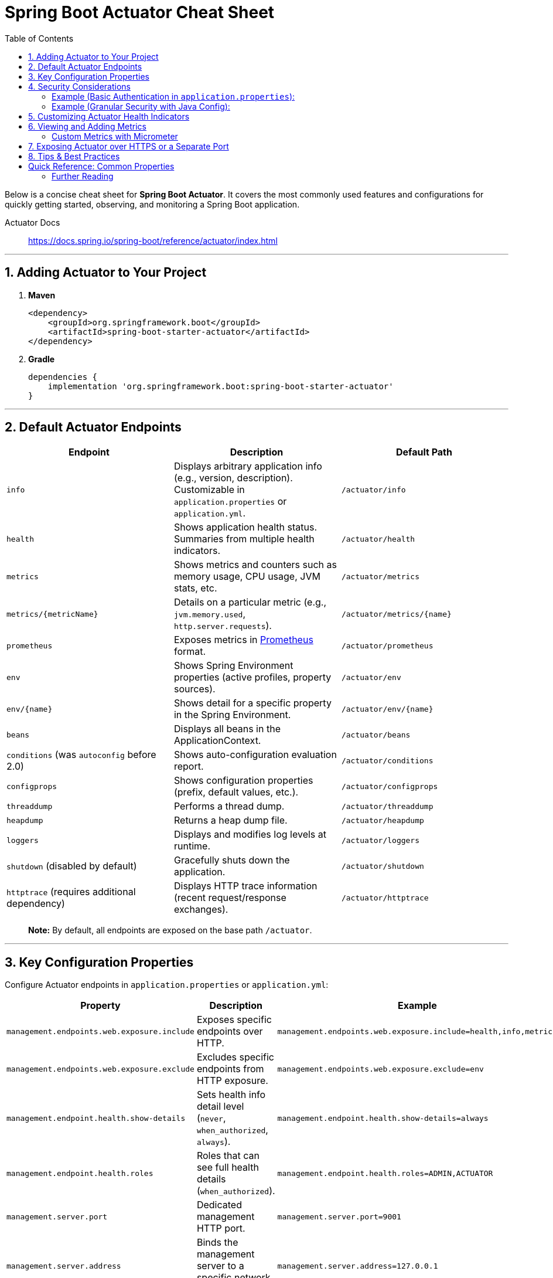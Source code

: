 = Spring Boot Actuator Cheat Sheet
:toc: right
:source-highlighter: coderay
:icons: font


Below is a concise cheat sheet for *Spring Boot Actuator*. It covers the
most commonly used features and configurations for quickly getting
started, observing, and monitoring a Spring Boot application.

====
Actuator Docs::
https://docs.spring.io/spring-boot/reference/actuator/index.html
====

'''''

== 1. Adding Actuator to Your Project

[arabic]
. *Maven*
+
[source,xml]
----
<dependency>
    <groupId>org.springframework.boot</groupId>
    <artifactId>spring-boot-starter-actuator</artifactId>
</dependency>
----
. *Gradle*
+
[source,gradle]
----
dependencies {
    implementation 'org.springframework.boot:spring-boot-starter-actuator'
}
----

'''''

== 2. Default Actuator Endpoints

[cols=",,",options="header",]
|===
|*Endpoint* |*Description* |*Default Path*
|`info` |Displays arbitrary application info (e.g., version,
description). Customizable in `application.properties` or
`application.yml`. |`/actuator/info`

|`health` |Shows application health status. Summaries from multiple
health indicators. |`/actuator/health`

|`metrics` |Shows metrics and counters such as memory usage, CPU usage,
JVM stats, etc. |`/actuator/metrics`

|`metrics/{metricName}` |Details on a particular metric (e.g.,
`jvm.memory.used`, `http.server.requests`). |`/actuator/metrics/{name}`

|`prometheus` |Exposes metrics in https://prometheus.io/[Prometheus]
format. |`/actuator/prometheus`

|`env` |Shows Spring Environment properties (active profiles, property
sources). |`/actuator/env`

|`env/{name}` |Shows detail for a specific property in the Spring
Environment. |`/actuator/env/{name}`

|`beans` |Displays all beans in the ApplicationContext.
|`/actuator/beans`

|`conditions` (was `autoconfig` before 2.0) |Shows auto-configuration
evaluation report. |`/actuator/conditions`

|`configprops` |Shows configuration properties (prefix, default values,
etc.). |`/actuator/configprops`

|`threaddump` |Performs a thread dump. |`/actuator/threaddump`

|`heapdump` |Returns a heap dump file. |`/actuator/heapdump`

|`loggers` |Displays and modifies log levels at runtime.
|`/actuator/loggers`

|`shutdown` (disabled by default) |Gracefully shuts down the
application. |`/actuator/shutdown`

|`httptrace` (requires additional dependency) |Displays HTTP trace
information (recent request/response exchanges). |`/actuator/httptrace`
|===

____
*Note:* By default, all endpoints are exposed on the base path
`/actuator`.
____

'''''

== 3. Key Configuration Properties

Configure Actuator endpoints in `application.properties` or
`application.yml`:

[cols=",,",options="header",]
|===
|*Property* |*Description* |*Example*
|`management.endpoints.web.exposure.include` |Exposes specific endpoints
over HTTP.
|`management.endpoints.web.exposure.include=health,info,metrics`

|`management.endpoints.web.exposure.exclude` |Excludes specific
endpoints from HTTP exposure.
|`management.endpoints.web.exposure.exclude=env`

|`management.endpoint.health.show-details` |Sets health info detail
level (`never`, `when_authorized`, `always`).
|`management.endpoint.health.show-details=always`

|`management.endpoint.health.roles` |Roles that can see full health
details (`when_authorized`).
|`management.endpoint.health.roles=ADMIN,ACTUATOR`

|`management.server.port` |Dedicated management HTTP port.
|`management.server.port=9001`

|`management.server.address` |Binds the management server to a specific
network address. |`management.server.address=127.0.0.1`

|`management.server.base-path` |Changes the base path from `/actuator`
to something else. |`management.server.base-path=/management`

|`management.endpoint.shutdown.enabled` |Enables/disables the shutdown
endpoint. |`management.endpoint.shutdown.enabled=true`

|`management.trace.http.include` (Spring Boot 2.x) |Defines the items to
include in HTTP trace.
|`management.trace.http.include=request-headers,response-headers`
|===

'''''

== 4. Security Considerations

* In Spring Boot 2+, Actuator endpoints require secure access by default
(if you have Spring Security on the classpath).
* If using *Spring Security*, you can configure in `SecurityConfig`
(Java config) or `application.properties`.

=== Example (Basic Authentication in `application.properties`):

[source,properties]
----
spring.security.user.name=admin
spring.security.user.password=secret
----

=== Example (Granular Security with Java Config):

[source,java]
----
@EnableWebSecurity
public class SecurityConfig extends WebSecurityConfigurerAdapter {

  @Override
  protected void configure(HttpSecurity http) throws Exception {
    http.authorizeRequests()
        .antMatchers("/actuator/health").permitAll()         // Publicly accessible
        .antMatchers("/actuator/**").hasRole("ADMIN")        // Admin only
        .anyRequest().authenticated()
        .and()
        .httpBasic();
  }
}
----

'''''

== 5. Customizing Actuator Health Indicators

* Health indicators are beans that implement `HealthIndicator`.
* Add a custom health indicator by creating a class that implements
`HealthIndicator`:

[source,java]
----
@Component
public class MyCustomHealthIndicator implements HealthIndicator {

    @Override
    public Health health() {
        // Your logic to check health
        boolean healthy = checkYourService();
        if (healthy) {
            return Health.up().withDetail("myService", "Available").build();
        } else {
            return Health.down().withDetail("myService", "Unavailable").build();
        }
    }
}
----

'''''

== 6. Viewing and Adding Metrics

[arabic]
. *Default Metrics*: Memory usage, CPU usage, GC stats, system uptime,
etc.
. *HTTP Request Metrics*: Exposed at `http.server.requests` (including
status codes, timings).
. *Database Metrics* (if using Spring Data): Connection pool metrics,
etc.

=== Custom Metrics with Micrometer

[arabic]
. *Add Micrometer* (usually included by default in newer Spring Boot
apps).
. *Use `@Timed`, `@Counted`, or `MeterRegistry`*:
+
[source,java]
----
@RestController
public class MyController {

    // Option 1: Annotation-based
    @Timed(value = "my.controller.timer", description = "Time spent in MyController")
    @GetMapping("/hello")
    public String hello() {
        return "Hello, World!";
    }

    // Option 2: Programmatic
    @Autowired
    MeterRegistry meterRegistry;

    @GetMapping("/goodbye")
    public String goodbye() {
        Counter counter = meterRegistry.counter("my.controller.counter");
        counter.increment();
        return "Goodbye, World!";
    }
}
----

'''''

== 7. Exposing Actuator over HTTPS or a Separate Port

* You can isolate Actuator endpoints from the main application
endpoints:
+
[source,properties]
----
server.port=8080
management.server.port=9001
----
* (Optional) Enable HTTPS for management endpoints if your main
application doesn’t use HTTPS:
+
[source,properties]
----
management.server.ssl.enabled=true
management.server.ssl.key-store=classpath:keystore.jks
management.server.ssl.key-store-password=password
management.server.ssl.key-password=password
----

'''''

== 8. Tips & Best Practices

[arabic]
. *Secure Sensitive Endpoints* +
Always secure or restrict access to sensitive endpoints like `shutdown`,
`threaddump`, or `heapdump`.
. *Limit Exposures in Production* +
By default, only `health` and `info` might be exposed. Expose additional
endpoints only if needed.
. *Use Custom Health Indicators* +
Write your own `HealthIndicator` or `ReactiveHealthIndicator` for key
dependencies (databases, caches, message brokers).
. *Integration with Monitoring Tools* +
Combine Actuator with *Micrometer* to export metrics to tools like
Prometheus, Graphite, or New Relic.
. *Version Control of `info`* +
Include version info from `git.properties` or `MANIFEST.MF` so you can
easily see what version is running.
. *Leverage `@Endpoint` for Custom Requirements* +
Create entirely new endpoints by using the `@Endpoint` or `@WebEndpoint`
annotation.

'''''

== Quick Reference: Common Properties

[source,properties]
----
# Include only selected endpoints
management.endpoints.web.exposure.include=health,info,metrics

# Exclude certain endpoints
management.endpoints.web.exposure.exclude=env

# Turn on/off the shutdown endpoint
management.endpoint.shutdown.enabled=true

# Return full health details to authorized roles only
management.endpoint.health.show-details=when_authorized
management.endpoint.health.roles=ADMIN,ACTUATOR

# Change base path
management.server.base-path=/management

# Run management on a separate port
management.server.port=9001
----

'''''

=== Further Reading

* https://docs.spring.io/spring-boot/docs/current/reference/html/actuator.html[Spring
Boot Actuator Reference]
* https://micrometer.io/docs[Micrometer Documentation]

'''''

*That’s it!* Use this cheat sheet as a quick reference for configuring
and using Spring Boot Actuator to gain visibility into your
application’s health, metrics, and more.
